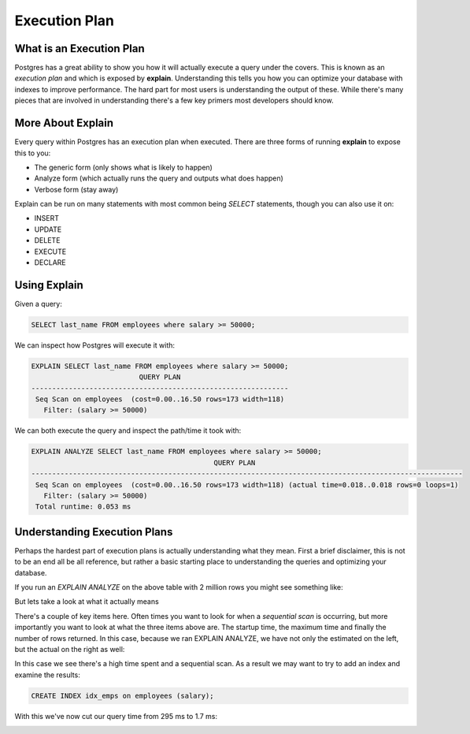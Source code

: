 Execution Plan
##############

What is an Execution Plan
-------------------------

Postgres has a great ability to show you how it will actually execute a query under the covers. This is known as an `execution plan` and which is exposed by **explain**. Understanding this tells you how you can optimize your database with indexes to improve performance. The hard part for most users is understanding the output of these. While there's many pieces that are involved in understanding there's a few key primers most developers should know.

More About Explain
------------------

Every query within Postgres has an execution plan when executed. There are three forms of running **explain** to expose this to you:

- The generic form (only shows what is likely to happen)
- Analyze form (which actually runs the query and outputs what does happen)
- Verbose form (stay away)

Explain can be run on many statements with most common being `SELECT` statements, though you can also use it on:

- INSERT
- UPDATE
- DELETE
- EXECUTE
- DECLARE

Using Explain
-------------

Given a query: 

.. code-block:: sql
   
   SELECT last_name FROM employees where salary >= 50000;

We can inspect how Postgres will execute it with:

.. code-block:: sql
   
   EXPLAIN SELECT last_name FROM employees where salary >= 50000;
                             QUERY PLAN                          
   --------------------------------------------------------------
    Seq Scan on employees  (cost=0.00..16.50 rows=173 width=118)
      Filter: (salary >= 50000)

We can both execute the query and inspect the path/time it took with:

.. code-block:: sql
   
   EXPLAIN ANALYZE SELECT last_name FROM employees where salary >= 50000;
                                               QUERY PLAN                                               
   --------------------------------------------------------------------------------------------------------
    Seq Scan on employees  (cost=0.00..16.50 rows=173 width=118) (actual time=0.018..0.018 rows=0 loops=1)
      Filter: (salary >= 50000)
    Total runtime: 0.053 ms


Understanding Execution Plans
-----------------------------

Perhaps the hardest part of execution plans is actually understanding what they mean. First a brief disclaimer, this is not to be an end all be all reference, but rather a basic starting place to understanding the queries and optimizing your database.

If you run an `EXPLAIN ANALYZE` on the above table with 2 million rows you might see something like:

.. image:: http://cl.ly/1f3o2w3x1a41402B2g1R/1.%20psql-1.png
   :width: 650

But lets take a look at what it actually means

.. image:: http://f.cl.ly/items/2F1A2T0a3h1v1d2u213O/1.%20psql-2.png
   :width: 650

There's a couple of key items here. Often times you want to look for when a `sequential scan` is occurring, but more importantly you want to look at what the three items above are. The startup time, the maximum time and finally the number of rows returned. In this case, because we ran EXPLAIN ANALYZE, we have not only the estimated on the left, but the actual on the right as well:

.. image:: http://cl.ly/3i1x2D3R3w3D1I0R1h3W/1.%20psql-4.png
   :width: 650

In this case we see there's a high time spent and a sequential scan. As a result we may want to try to add an index and examine the results:

.. code-block:: sql

   CREATE INDEX idx_emps on employees (salary);

With this we've now cut our query time from 295 ms to 1.7 ms:

.. image:: http://cl.ly/1j1B0w2X2k0c281M2K3E/1.%20psql-10.png
   :width: 650
